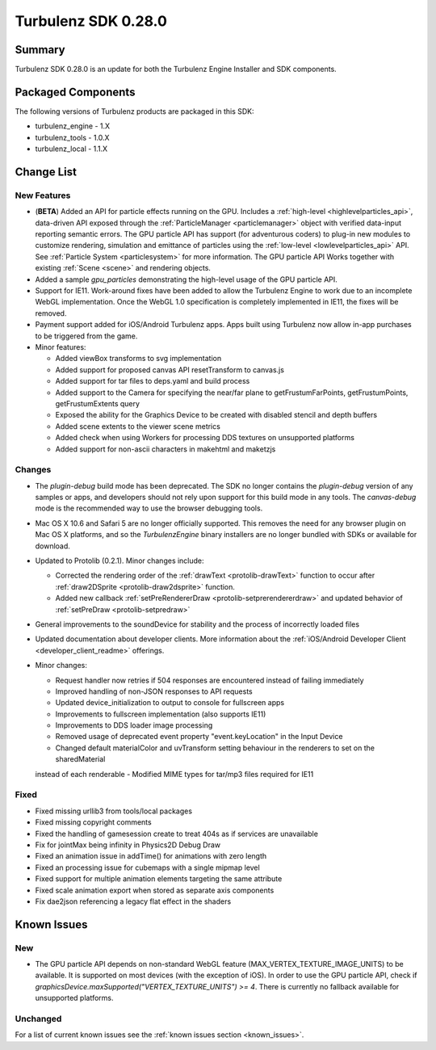 --------------------
Turbulenz SDK 0.28.0
--------------------

.. highlight:: javascript

Summary
=======

Turbulenz SDK 0.28.0 is an update for both the Turbulenz Engine
Installer and SDK components.

Packaged Components
===================

The following versions of Turbulenz products are packaged in this SDK:

* turbulenz_engine - 1.X
* turbulenz_tools - 1.0.X
* turbulenz_local - 1.1.X

Change List
===========

New Features
------------

* (**BETA**) Added an API for particle effects running on the GPU.
  Includes a :ref:`high-level <highlevelparticles_api>`, data-driven API
  exposed through the :ref:`ParticleManager <particlemanager>`
  object with verified data-input reporting semantic errors.
  The GPU particle API has support (for adventurous coders) to plug-in new
  modules to customize
  rendering, simulation and emittance of particles using the
  :ref:`low-level <lowlevelparticles_api>` API. See :ref:`Particle System
  <particlesystem>` for more information.
  The GPU particle API Works together with existing :ref:`Scene <scene>`
  and rendering objects.

* Added a sample *gpu_particles* demonstrating the high-level usage of the
  GPU particle API.

* Support for IE11. Work-around fixes have been added to allow the Turbulenz Engine to work due to an incomplete WebGL implementation. Once the WebGL 1.0 specification is completely implemented in IE11, the fixes will be removed.

* Payment support added for iOS/Android Turbulenz apps.
  Apps built using Turbulenz now allow in-app purchases to be triggered from the game.

* Minor features:

  - Added viewBox transforms to svg implementation
  - Added support for proposed canvas API resetTransform to canvas.js
  - Added support for tar files to deps.yaml and build process
  - Added support to the Camera for specifying the near/far plane to getFrustumFarPoints, getFrustumPoints, getFrustumExtents query
  - Exposed the ability for the Graphics Device to be created with disabled stencil and depth buffers
  - Added scene extents to the viewer scene metrics
  - Added check when using Workers for processing DDS textures on unsupported platforms
  - Added support for non-ascii characters in makehtml and maketzjs

Changes
-------

* The *plugin-debug* build mode has been deprecated.  The SDK no
  longer contains the *plugin-debug* version of any samples or apps,
  and developers should not rely upon support for this build mode in
  any tools.  The *canvas-debug* mode is the recommended way to use
  the browser debugging tools.

* Mac OS X 10.6 and Safari 5 are no longer officially supported.  This
  removes the need for any browser plugin on Mac OS X platforms, and
  so the *TurbulenzEngine* binary installers are no longer bundled
  with SDKs or available for download.

* Updated to Protolib (0.2.1).
  Minor changes include:

  - Corrected the rendering order of the :ref:`drawText <protolib-drawText>` function to occur after :ref:`draw2DSprite <protolib-draw2dsprite>` function.
  - Added new callback :ref:`setPreRendererDraw <protolib-setprerendererdraw>` and updated behavior of :ref:`setPreDraw <protolib-setpredraw>`

* General improvements to the soundDevice for stability and the process of incorrectly loaded files

* Updated documentation about developer clients.
  More information about the :ref:`iOS/Android Developer Client <developer_client_readme>` offerings.

* Minor changes:

  - Request handler now retries if 504 responses are encountered instead of failing immediately
  - Improved handling of non-JSON responses to API requests
  - Updated device_initialization to output to console for fullscreen apps
  - Improvements to fullscreen implementation (also supports IE11)
  - Improvements to DDS loader image processing
  - Removed usage of deprecated event property "event.keyLocation" in the Input Device
  - Changed default materialColor and uvTransform setting behaviour in the renderers to set on the sharedMaterial
  instead of each renderable
  - Modified MIME types for tar/mp3 files required for IE11

Fixed
-----

* Fixed missing urllib3 from tools/local packages

* Fixed missing copyright comments

* Fixed the handling of gamesession create to treat 404s as if services are unavailable

* Fix for jointMax being infinity in Physics2D Debug Draw

* Fixed an animation issue in addTime() for animations with zero length

* Fixed an processing issue for cubemaps with a single mipmap level

* Fixed support for multiple animation elements targeting the same attribute

* Fixed scale animation export when stored as separate axis components

* Fix dae2json referencing a legacy flat effect in the shaders


Known Issues
============

New
---

* The GPU particle API depends on non-standard WebGL feature
  (MAX_VERTEX_TEXTURE_IMAGE_UNITS)
  to be available. It is supported on most devices (with the exception of iOS).
  In order to use the GPU particle API, check if
  *graphicsDevice.maxSupported("VERTEX_TEXTURE_UNITS") >= 4*.
  There is currently no fallback available for unsupported platforms.

Unchanged
---------

For a list of current known issues see the :ref:`known issues section
<known_issues>`.
